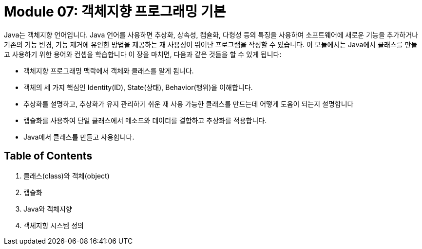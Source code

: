 = Module 07: 객체지향 프로그래밍 기본

Java는 객체지향 언어입니다. Java 언어를 사용하면 추상화, 상속성, 캡슐화, 다형성 등의 특징을 사용하여 소프트웨어에 새로운 기능을 추가하거나 기존의 기능 변경, 기능 제거에 유연한 방법을 제공하는 재 사용성이 뛰어난 프로그램을 작성할 수 있습니다. 이 모듈에서는 Java에서 클래스를 만들고 사용하기 위한 용어와 컨셉을 학습합니다
이 장을 마치면, 다음과 같은 것들을 할 수 있게 됩니다:

•	객체지향 프로그래밍 맥락에서 객체와 클래스를 알게 됩니다.
•	객체의 세 가지 핵심인 Identity(ID), State(상태), Behavior(행위)을 이해합니다.
•	추상화를 설명하고, 추상화가 유지 관리하기 쉬운 재 사용 가능한 클래스를 만드는데 어떻게 도움이 되는지 설명합니다
•	캡슐화를 사용하여 단일 클래스에서 메소드와 데이터를 결합하고 추상화를 적용합니다.
•	Java에서 클래스를 만들고 사용합니다.

== Table of Contents

1.	클래스(class)와 객체(object)
2.	캡슐화
3.	Java와 객체지향
4.	객체지향 시스템 정의